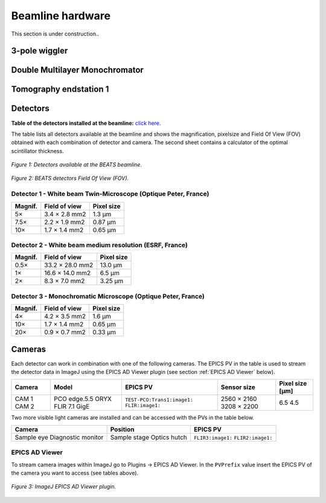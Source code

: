 =================
Beamline hardware
=================

This section is under construction..

3-pole wiggler
--------------

Double Multilayer Monochromator
-------------------------------

Tomography endstation 1
-----------------------

Detectors
---------

**Table of the detectors installed at the beamline:** `click here <https://sesamejo-my.sharepoint.com/:x:/g/personal/gianluca_iori_sesame_org_jo/EfMv7hKjU_1Arg0BC3-QUDIBYHvE0BDPINgDJTGhQt6CaQ?e=aXMe6j>`_.

The table lists all detectors available at the beamline and shows the magnification, pixelsize and Field Of View (FOV) obtained with each combination of detector and camera.
The second sheet contains a calculator of the optimal scintillator thickness.


.. figure:: /img/BEATS_detectors.png
	:align: center
	:alt: BEATS detectors

	*Figure 1: Detectors available at the BEATS beamline.*


.. figure:: /img/BEATS_detectors_FOV.png
	:align: center
	:alt: BEATS detectors Field Of View

	*Figure 2: BEATS detectors Field Of View (FOV).*

Detector 1 - White beam Twin-Microscope (Optique Peter, France)
~~~~~~~~~~~~~~~~~~~~~~~~~~~~~~~~~~~~~~~~~~~~~~~~~~~~~~~~~~~~~~~

+----------+----------------+-------------+
| Magnif.  | Field of view  | Pixel size  |
+==========+================+=============+
| 5×       | 3.4 × 2.8 mm2  | 1.3 μm      |
+----------+----------------+-------------+
| 7.5×     | 2.2 × 1.9 mm2  | 0.87 μm     |
+----------+----------------+-------------+
| 10×      | 1.7 × 1.4 mm2  | 0.65 μm     |
+----------+----------------+-------------+

Detector 2 - White beam medium resolution (ESRF, France)
~~~~~~~~~~~~~~~~~~~~~~~~~~~~~~~~~~~~~~~~~~~~~~~~~~~~~~~~

+----------+------------------+-------------+
| Magnif.  | Field of view    | Pixel size  |
+==========+==================+=============+
| 0.5×     | 33.2 × 28.0 mm2  | 13.0 μm     |
+----------+------------------+-------------+
| 1×       | 16.6 × 14.0 mm2  | 6.5 μm      |
+----------+------------------+-------------+
| 2×       | 8.3 × 7.0 mm2    | 3.25 μm     |
+----------+------------------+-------------+

Detector 3 - Monochromatic Microscope (Optique Peter, France)
~~~~~~~~~~~~~~~~~~~~~~~~~~~~~~~~~~~~~~~~~~~~~~~~~~~~~~~~~~~~~

+----------+----------------+-------------+
| Magnif.  | Field of view  | Pixel size  |
+==========+================+=============+
| 4×       | 4.2 × 3.5 mm2  | 1.6 μm      |
+----------+----------------+-------------+
| 10×      | 1.7 × 1.4 mm2  | 0.65 μm     |
+----------+----------------+-------------+
| 20×      | 0.9 × 0.7 mm2  | 0.33 μm     |
+----------+----------------+-------------+

Cameras
-------

Each detector can work in combination with one of the following cameras. The EPICS PV in the table is used to stream the detector data in ImageJ using the EPICS AD Viewer plugin (see section :ref:`EPICS AD Viewer` below).

+--------+--------------------+-----------------------------+-------------+-----------------+
| Camera | Model              | EPICS PV                    | Sensor size | Pixel size [µm] |
+========+====================+=============================+=============+=================+
| CAM 1  | PCO edge.5.5       | ``TEST-PCO:Trans1:image1:`` | 2560 × 2160 | 6.5             |
| CAM 2  | ORYX FLIR 7.1 GigE | ``FLIR:image1:``            | 3208 × 2200 | 4.5             |
+--------+--------------------+-----------------------------+-------------+-----------------+

Two more visible light cameras are installed and can be accessed with the PVs in the table below.

+--------------------+--------------+-------------------+
| Camera             | Position     | EPICS PV          |
+====================+==============+===================+
| Sample eye         | Sample stage | ``FLIR3:image1:`` |
| Diagnostic monitor | Optics hutch | ``FLIR2:image1:`` |
+--------------------+--------------+-------------------+

EPICS AD Viewer
~~~~~~~~~~~~~~~

To stream camera images within ImageJ go to Plugins -> EPICS AD Viewer. In the ``PVPrefix`` value insert the EPICS PV of the camera you want to access (see tables above).

.. figure:: /img/EPICS_AD_Viewer.png
	:align: center
	:alt: AD Viewer plugin

	*Figure 3: ImageJ EPICS AD Viewer plugin.*
